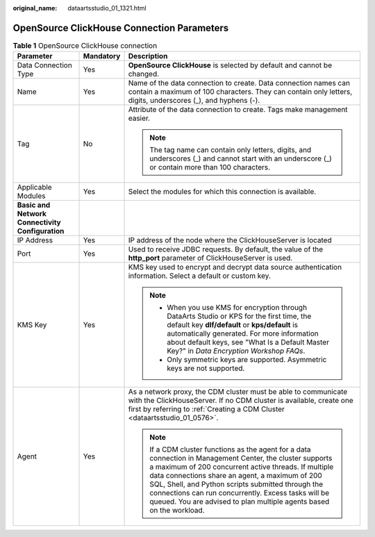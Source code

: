:original_name: dataartsstudio_01_1321.html

.. _dataartsstudio_01_1321:

OpenSource ClickHouse Connection Parameters
===========================================

.. table:: **Table 1** OpenSource ClickHouse connection

   +--------------------------------------------------+-----------------------+----------------------------------------------------------------------------------------------------------------------------------------------------------------------------------------------------------------------------------------------------------------------------------------------------------------------------------------------------------------------------------------------------------+
   | Parameter                                        | Mandatory             | Description                                                                                                                                                                                                                                                                                                                                                                                              |
   +==================================================+=======================+==========================================================================================================================================================================================================================================================================================================================================================================================================+
   | Data Connection Type                             | Yes                   | **OpenSource ClickHouse** is selected by default and cannot be changed.                                                                                                                                                                                                                                                                                                                                  |
   +--------------------------------------------------+-----------------------+----------------------------------------------------------------------------------------------------------------------------------------------------------------------------------------------------------------------------------------------------------------------------------------------------------------------------------------------------------------------------------------------------------+
   | Name                                             | Yes                   | Name of the data connection to create. Data connection names can contain a maximum of 100 characters. They can contain only letters, digits, underscores (_), and hyphens (-).                                                                                                                                                                                                                           |
   +--------------------------------------------------+-----------------------+----------------------------------------------------------------------------------------------------------------------------------------------------------------------------------------------------------------------------------------------------------------------------------------------------------------------------------------------------------------------------------------------------------+
   | Tag                                              | No                    | Attribute of the data connection to create. Tags make management easier.                                                                                                                                                                                                                                                                                                                                 |
   |                                                  |                       |                                                                                                                                                                                                                                                                                                                                                                                                          |
   |                                                  |                       | .. note::                                                                                                                                                                                                                                                                                                                                                                                                |
   |                                                  |                       |                                                                                                                                                                                                                                                                                                                                                                                                          |
   |                                                  |                       |    The tag name can contain only letters, digits, and underscores (_) and cannot start with an underscore (_) or contain more than 100 characters.                                                                                                                                                                                                                                                       |
   +--------------------------------------------------+-----------------------+----------------------------------------------------------------------------------------------------------------------------------------------------------------------------------------------------------------------------------------------------------------------------------------------------------------------------------------------------------------------------------------------------------+
   | Applicable Modules                               | Yes                   | Select the modules for which this connection is available.                                                                                                                                                                                                                                                                                                                                               |
   +--------------------------------------------------+-----------------------+----------------------------------------------------------------------------------------------------------------------------------------------------------------------------------------------------------------------------------------------------------------------------------------------------------------------------------------------------------------------------------------------------------+
   | **Basic and Network Connectivity Configuration** |                       |                                                                                                                                                                                                                                                                                                                                                                                                          |
   +--------------------------------------------------+-----------------------+----------------------------------------------------------------------------------------------------------------------------------------------------------------------------------------------------------------------------------------------------------------------------------------------------------------------------------------------------------------------------------------------------------+
   | IP Address                                       | Yes                   | IP address of the node where the ClickHouseServer is located                                                                                                                                                                                                                                                                                                                                             |
   +--------------------------------------------------+-----------------------+----------------------------------------------------------------------------------------------------------------------------------------------------------------------------------------------------------------------------------------------------------------------------------------------------------------------------------------------------------------------------------------------------------+
   | Port                                             | Yes                   | Used to receive JDBC requests. By default, the value of the **http_port** parameter of ClickHouseServer is used.                                                                                                                                                                                                                                                                                         |
   +--------------------------------------------------+-----------------------+----------------------------------------------------------------------------------------------------------------------------------------------------------------------------------------------------------------------------------------------------------------------------------------------------------------------------------------------------------------------------------------------------------+
   | KMS Key                                          | Yes                   | KMS key used to encrypt and decrypt data source authentication information. Select a default or custom key.                                                                                                                                                                                                                                                                                              |
   |                                                  |                       |                                                                                                                                                                                                                                                                                                                                                                                                          |
   |                                                  |                       | .. note::                                                                                                                                                                                                                                                                                                                                                                                                |
   |                                                  |                       |                                                                                                                                                                                                                                                                                                                                                                                                          |
   |                                                  |                       |    -  When you use KMS for encryption through DataArts Studio or KPS for the first time, the default key **dlf/default** or **kps/default** is automatically generated. For more information about default keys, see "What Is a Default Master Key?" in *Data Encryption Workshop FAQs*.                                                                                                                 |
   |                                                  |                       |    -  Only symmetric keys are supported. Asymmetric keys are not supported.                                                                                                                                                                                                                                                                                                                              |
   +--------------------------------------------------+-----------------------+----------------------------------------------------------------------------------------------------------------------------------------------------------------------------------------------------------------------------------------------------------------------------------------------------------------------------------------------------------------------------------------------------------+
   | Agent                                            | Yes                   | As a network proxy, the CDM cluster must be able to communicate with the ClickHouseServer. If no CDM cluster is available, create one first by referring to :ref:`Creating a CDM Cluster <dataartsstudio_01_0576>`.                                                                                                                                                                                      |
   |                                                  |                       |                                                                                                                                                                                                                                                                                                                                                                                                          |
   |                                                  |                       | .. note::                                                                                                                                                                                                                                                                                                                                                                                                |
   |                                                  |                       |                                                                                                                                                                                                                                                                                                                                                                                                          |
   |                                                  |                       |    If a CDM cluster functions as the agent for a data connection in Management Center, the cluster supports a maximum of 200 concurrent active threads. If multiple data connections share an agent, a maximum of 200 SQL, Shell, and Python scripts submitted through the connections can run concurrently. Excess tasks will be queued. You are advised to plan multiple agents based on the workload. |
   +--------------------------------------------------+-----------------------+----------------------------------------------------------------------------------------------------------------------------------------------------------------------------------------------------------------------------------------------------------------------------------------------------------------------------------------------------------------------------------------------------------+
